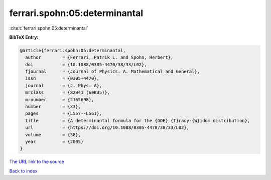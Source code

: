 ferrari.spohn:05:determinantal
==============================

:cite:t:`ferrari.spohn:05:determinantal`

**BibTeX Entry:**

.. code-block:: bibtex

   @article{ferrari.spohn:05:determinantal,
     author        = {Ferrari, Patrik L. and Spohn, Herbert},
     doi           = {10.1088/0305-4470/38/33/L02},
     fjournal      = {Journal of Physics. A. Mathematical and General},
     issn          = {0305-4470},
     journal       = {J. Phys. A},
     mrclass       = {82B41 (60K35)},
     mrnumber      = {2165698},
     number        = {33},
     pages         = {L557--L561},
     title         = {A determinantal formula for the {GOE} {T}racy-{W}idom distribution},
     url           = {https://doi.org/10.1088/0305-4470/38/33/L02},
     volume        = {38},
     year          = {2005}
   }
`The URL link to the source <https://doi.org/10.1088/0305-4470/38/33/L02>`_


`Back to index <../By-Cite-Keys.html>`_
